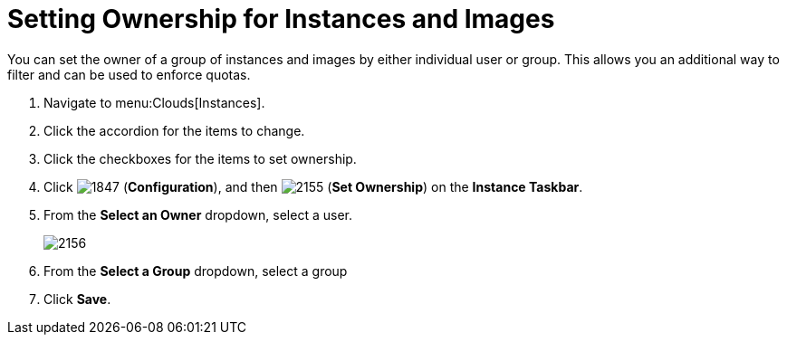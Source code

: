 = Setting Ownership for Instances and Images

You can set the owner of a group of instances and images by either individual user or group.
This allows you an additional way to filter and can be used to enforce quotas.

. Navigate to menu:Clouds[Instances].
. Click the accordion for the items to change.
. Click the checkboxes for the items to set ownership.
. Click  image:images/1847.png[] (*Configuration*), and then  image:images/2155.png[] (*Set Ownership*) on the *Instance Taskbar*.
. From the *Select an Owner* dropdown, select a user.
+

image::images/2156.png[]

. From the *Select a Group* dropdown, select a group
. Click *Save*.
